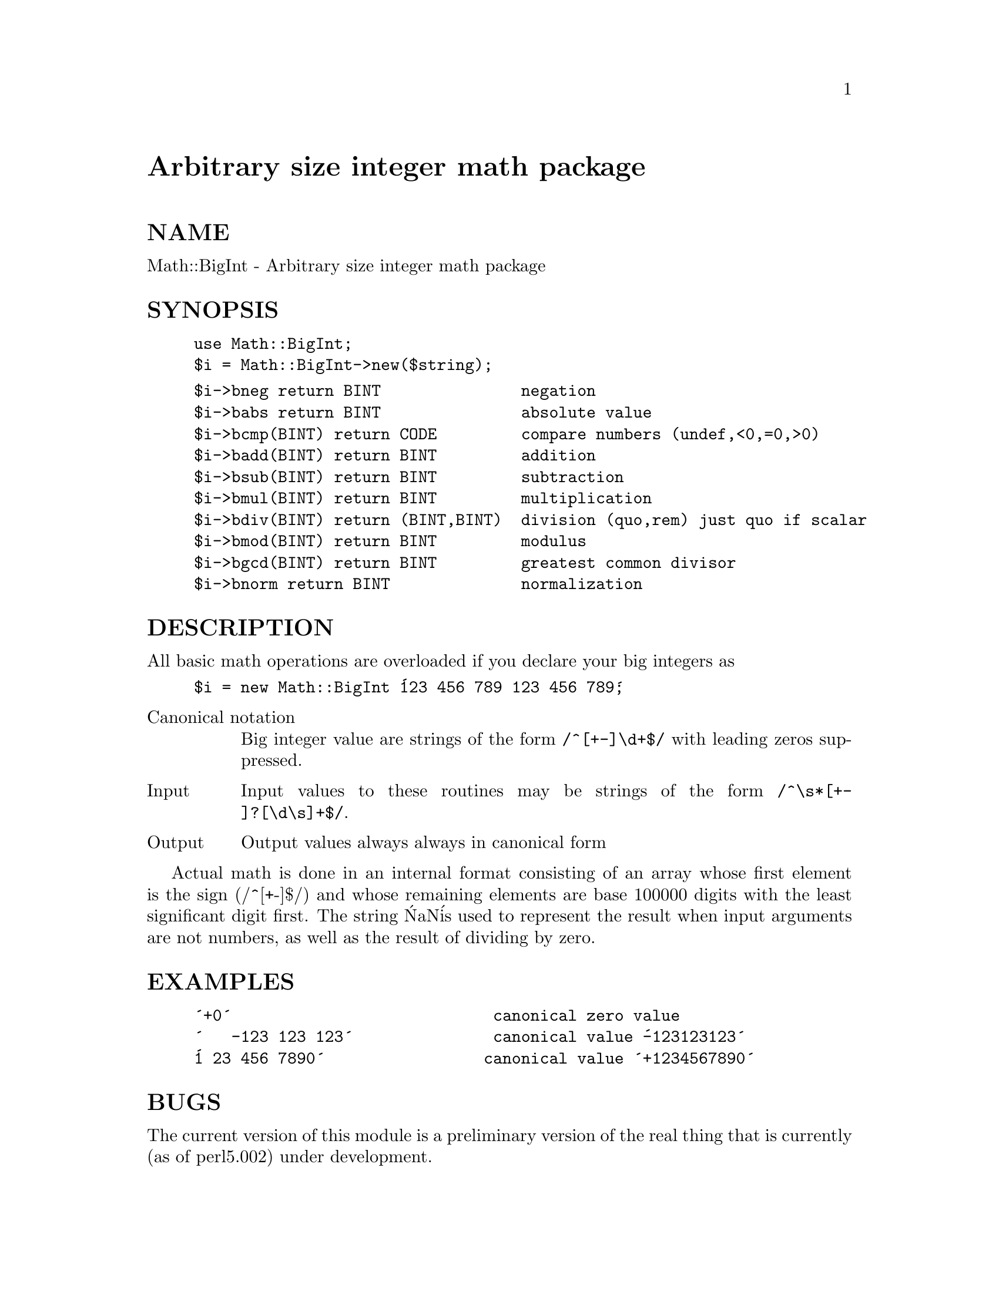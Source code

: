 @node Math/BigInt, Math/BigInteger, Math/BigFloat, Module List
@unnumbered Arbitrary size integer math package


@unnumberedsec NAME

Math::BigInt - Arbitrary size integer math package

@unnumberedsec SYNOPSIS

@example
use Math::BigInt;
$i = Math::BigInt->new($string);
@end example

@example
$i->bneg return BINT               negation
$i->babs return BINT               absolute value
$i->bcmp(BINT) return CODE         compare numbers (undef,<0,=0,>0)
$i->badd(BINT) return BINT         addition
$i->bsub(BINT) return BINT         subtraction
$i->bmul(BINT) return BINT         multiplication
$i->bdiv(BINT) return (BINT,BINT)  division (quo,rem) just quo if scalar
$i->bmod(BINT) return BINT         modulus
$i->bgcd(BINT) return BINT         greatest common divisor
$i->bnorm return BINT              normalization
@end example

@unnumberedsec DESCRIPTION

All basic math operations are overloaded if you declare your big
integers as

@example
$i = new Math::BigInt @'123 456 789 123 456 789@';
@end example

@table @asis
@item Canonical notation
Big integer value are strings of the form @code{/^[+-]\d+$/} with leading
zeros suppressed.

@item Input
Input values to these routines may be strings of the form
@code{/^\s*[+-]?[\d\s]+$/}.

@item Output
Output values always always in canonical form

@end table
Actual math is done in an internal format consisting of an array
whose first element is the sign (/^[+-]$/) and whose remaining 
elements are base 100000 digits with the least significant digit first.
The string @'NaN@' is used to represent the result when input arguments 
are not numbers, as well as the result of dividing by zero.

@unnumberedsec EXAMPLES

@example
@'+0@'                            canonical zero value
@'   -123 123 123@'               canonical value @'-123123123@'
@'1 23 456 7890@'                 canonical value @'+1234567890@'
@end example

@unnumberedsec BUGS

The current version of this module is a preliminary version of the
real thing that is currently (as of perl5.002) under development.

@unnumberedsec AUTHOR

Mark Biggar, overloaded interface by Ilya Zakharevich.

